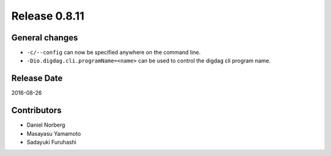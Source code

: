 Release 0.8.11
==============

General changes
---------------

* ``-c/--config`` can now be specified anywhere on the command line.
* ``-Dio.digdag.cli.programName=<name>`` can be used to control the digdag cli program name.

Release Date
------------
2016-08-26

Contributors
------------------
* Daniel Norberg
* Masayasu Yamamoto
* Sadayuki Furuhashi

